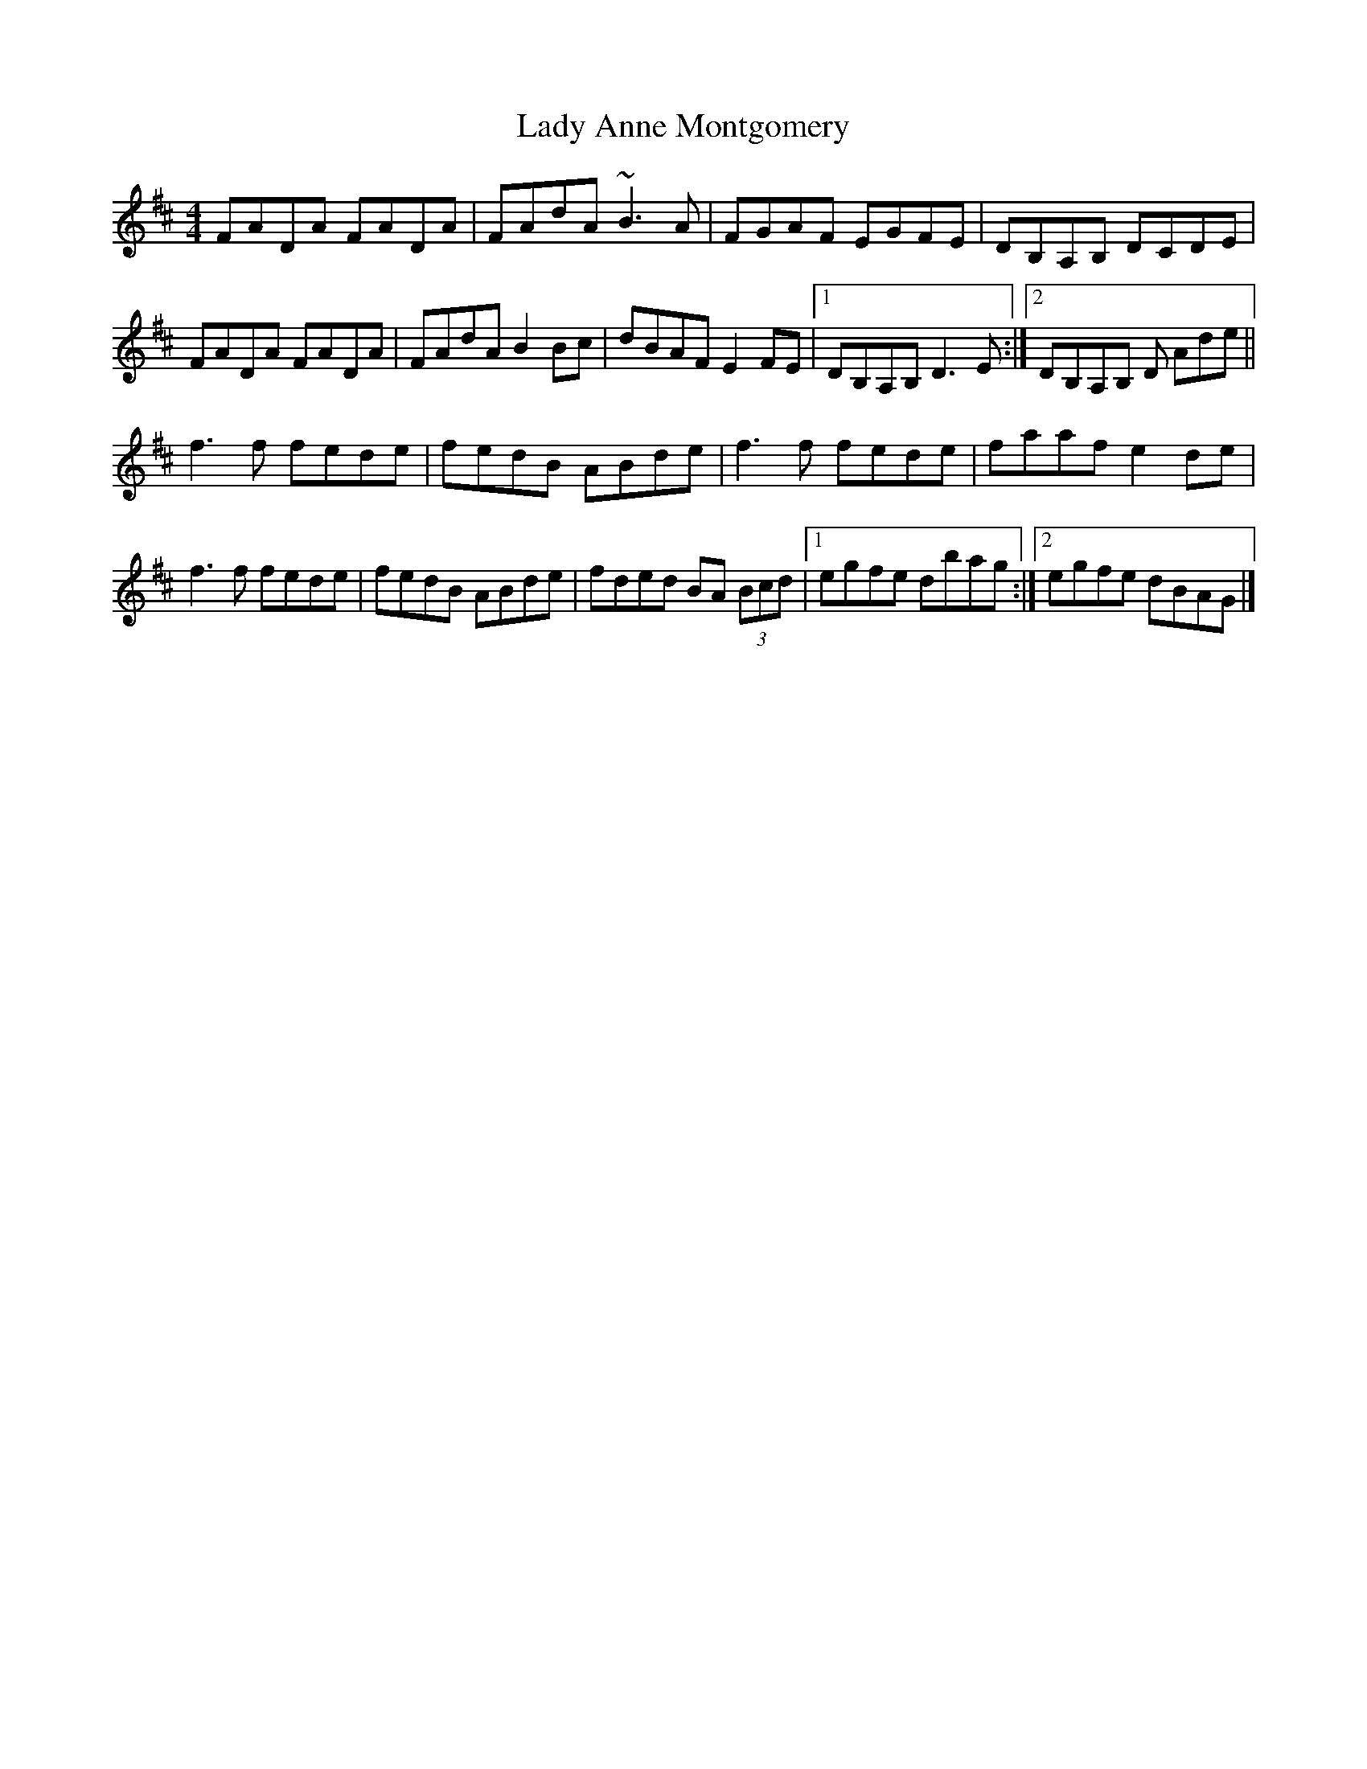 X: 5
T: Lady Anne Montgomery
Z: GaryAMartin
S: https://thesession.org/tunes/59#setting28194
R: reel
M: 4/4
L: 1/8
K: Dmaj
FADA FADA|FAdA ~B3A|FGAF EGFE|DB,A,B, DCDE|
FADA FADA|FAdA B2Bc|dBAF E2 FE|[1 DB,A,B, D3 E:|[2 DB,A,B, D Ade||
f3 f fede|fedB ABde|f3 f fede|faaf e2de|
f3 f fede|fedB ABde|fded BA (3Bcd|[1 egfe dbag:| [2 egfe dBAG|]
